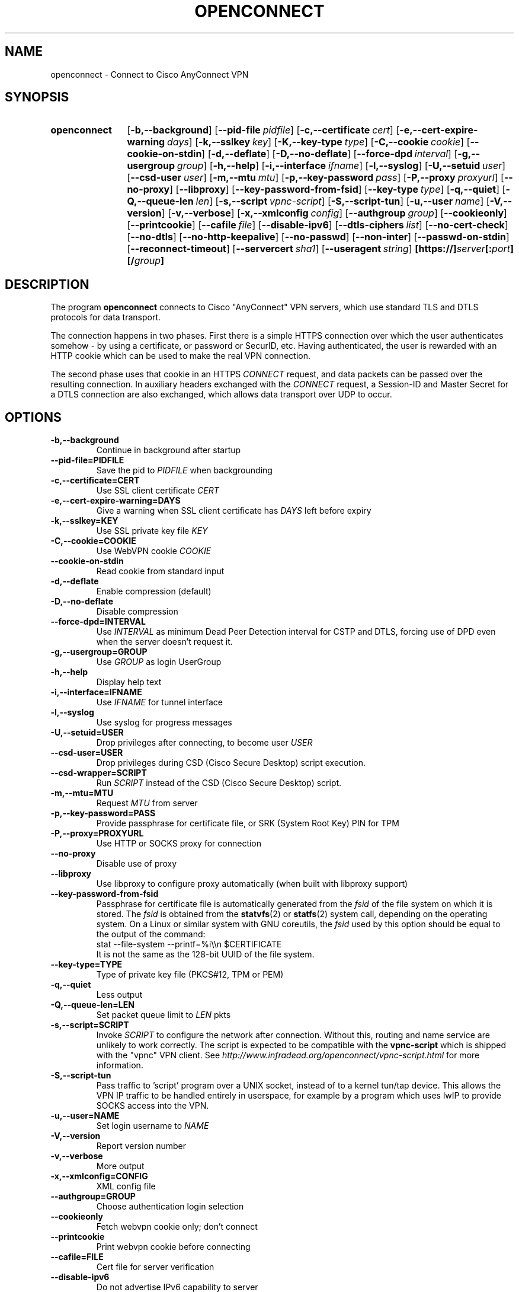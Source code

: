 .TH OPENCONNECT 8
.SH NAME
openconnect \- Connect to Cisco AnyConnect VPN
.SH SYNOPSIS
.SY openconnect
.OP \-b,\-\-background
.OP \-\-pid\-file pidfile
.OP \-c,\-\-certificate cert
.OP \-e,\-\-cert\-expire\-warning days
.OP \-k,\-\-sslkey key
.OP \-K,\-\-key\-type type
.OP \-C,\-\-cookie cookie
.OP \-\-cookie\-on\-stdin
.OP \-d,\-\-deflate
.OP \-D,\-\-no\-deflate
.OP \-\-force\-dpd interval
.OP \-g,\-\-usergroup group
.OP \-h,\-\-help
.OP \-i,\-\-interface ifname
.OP \-l,\-\-syslog
.OP \-U,\-\-setuid user
.OP \-\-csd\-user user
.OP \-m,\-\-mtu mtu
.OP \-p,\-\-key\-password pass
.OP \-P,\-\-proxy proxyurl
.OP \-\-no\-proxy
.OP \-\-libproxy
.OP \-\-key\-password\-from\-fsid
.OP \-\-key\-type type
.OP \-q,\-\-quiet
.OP \-Q,\-\-queue\-len len
.OP \-s,\-\-script vpnc\-script
.OP \-S,\-\-script\-tun
.OP \-u,\-\-user name
.OP \-V,\-\-version
.OP \-v,\-\-verbose
.OP \-x,\-\-xmlconfig config
.OP \-\-authgroup group
.OP \-\-cookieonly
.OP \-\-printcookie
.OP \-\-cafile file
.OP \-\-disable\-ipv6
.OP \-\-dtls\-ciphers list
.OP \-\-no\-cert\-check
.OP \-\-no\-dtls
.OP \-\-no\-http\-keepalive
.OP \-\-no\-passwd
.OP \-\-non\-inter
.OP \-\-passwd\-on\-stdin
.OP \-\-reconnect\-timeout
.OP \-\-servercert sha1
.OP \-\-useragent string
.B [https://]\fIserver\fB[:\fIport\fB][/\fIgroup\fB]
.YS

.SH DESCRIPTION
The program
.B openconnect
connects to Cisco "AnyConnect" VPN servers, which use standard TLS
and DTLS protocols for data transport.

The connection happens in two phases. First there is a simple HTTPS
connection over which the user authenticates somehow \- by using a
certificate, or password or SecurID, etc.  Having authenticated, the
user is rewarded with an HTTP cookie which can be used to make the
real VPN connection.

The second phase uses that cookie in an HTTPS
.I CONNECT
request, and data packets can be passed over the resulting
connection. In auxiliary headers exchanged with the
.I CONNECT
request, a Session\-ID and Master Secret for a DTLS connection are also
exchanged, which allows data transport over UDP to occur.


.SH OPTIONS
.TP
.B \-b,\-\-background
Continue in background after startup
.TP
.B \-\-pid\-file=PIDFILE
Save the pid to
.I PIDFILE
when backgrounding
.TP
.B \-c,\-\-certificate=CERT
Use SSL client certificate
.I CERT
.TP
.B \-e,\-\-cert\-expire\-warning=DAYS
Give a warning when SSL client certificate has
.I DAYS
left before expiry
.TP
.B \-k,\-\-sslkey=KEY
Use SSL private key file
.I KEY
.TP
.B \-C,\-\-cookie=COOKIE
Use WebVPN cookie
.I COOKIE
.TP
.B \-\-cookie\-on\-stdin
Read cookie from standard input
.TP
.B \-d,\-\-deflate
Enable compression (default)
.TP
.B \-D,\-\-no\-deflate
Disable compression
.TP
.B \-\-force\-dpd=INTERVAL
Use
.I INTERVAL
as minimum Dead Peer Detection interval for CSTP and DTLS, forcing use of DPD even when the server doesn't request it.
.TP
.B \-g,\-\-usergroup=GROUP
Use
.I GROUP
as login UserGroup
.TP
.B \-h,\-\-help
Display help text
.TP
.B \-i,\-\-interface=IFNAME
Use
.I IFNAME
for tunnel interface
.TP
.B \-l,\-\-syslog
Use syslog for progress messages
.TP
.B \-U,\-\-setuid=USER
Drop privileges after connecting, to become user
.I USER
.TP
.B \-\-csd\-user=USER
Drop privileges during CSD (Cisco Secure Desktop) script execution.
.TP
.B \-\-csd\-wrapper=SCRIPT
Run
.I SCRIPT
instead of the CSD (Cisco Secure Desktop) script.
.TP
.B \-m,\-\-mtu=MTU
Request
.I MTU
from server
.TP
.B \-p,\-\-key\-password=PASS
Provide passphrase for certificate file, or SRK (System Root Key) PIN for TPM
.TP
.B \-P,\-\-proxy=PROXYURL
Use HTTP or SOCKS proxy for connection
.TP
.B \-\-no\-proxy
Disable use of proxy
.TP
.B \-\-libproxy
Use libproxy to configure proxy automatically (when built with libproxy support)
.TP
.B \-\-key\-password\-from\-fsid
Passphrase for certificate file is automatically generated from the
.I fsid
of the file system on which it is stored. The
.I fsid
is obtained from the 
.BR statvfs (2)
or
.BR statfs (2)
system call, depending on the operating system. On a Linux or similar system
with GNU coreutils, the
.I fsid
used by this option should be equal to the output of the command:
.EX
stat \-\-file\-system \-\-printf=%i\e\en $CERTIFICATE
.EE
It is not the same as the 128\-bit UUID of the file system.
.TP
.B \-\-key\-type=TYPE
Type of private key file (PKCS#12, TPM or PEM)
.TP
.B \-q,\-\-quiet
Less output
.TP
.B \-Q,\-\-queue\-len=LEN
Set packet queue limit to
.I LEN
pkts
.TP
.B \-s,\-\-script=SCRIPT
Invoke
.I SCRIPT
to configure the network after connection. Without this, routing and name
service are unlikely to work correctly. The script is expected to be
compatible with the
.B vpnc\-script
which is shipped with the "vpnc" VPN client. See
.I http://www.infradead.org/openconnect/vpnc-script.html
for more information.
.TP
.B \-S,\-\-script\-tun
Pass traffic to 'script' program over a UNIX socket, instead of to a kernel
tun/tap device. This allows the VPN IP traffic to be handled entirely in
userspace, for example by a program which uses lwIP to provide SOCKS access
into the VPN.
.TP
.B \-u,\-\-user=NAME
Set login username to
.I NAME
.TP
.B \-V,\-\-version
Report version number
.TP
.B \-v,\-\-verbose
More output
.TP
.B \-x,\-\-xmlconfig=CONFIG
XML config file
.TP
.B \-\-authgroup=GROUP
Choose authentication login selection
.TP
.B \-\-cookieonly
Fetch webvpn cookie only; don't connect
.TP
.B \-\-printcookie
Print webvpn cookie before connecting
.TP
.B \-\-cafile=FILE
Cert file for server verification
.TP
.B \-\-disable\-ipv6
Do not advertise IPv6 capability to server
.TP
.B \-\-dtls\-ciphers=LIST
Set OpenSSL ciphers to support for DTLS
.TP
.B \-\-no\-cert\-check
Do not require server SSL certificate to be valid. Checks will still happen
and failures will cause a warning message, but the connection will continue
anyway. You should not need to use this option \- if your servers have SSL
certificates which are not signed by a trusted Certificate Authority, you can
still add them (or your private CA) to a local file and use that file with the
.B \-\-cafile
option.

.TP
.B \-\-no\-dtls
Disable DTLS
.TP
.B \-\-no\-http\-keepalive
Version 8.2.2.5 of the Cisco ASA software has a bug where it will forget
the client's SSL certificate when HTTP connections are being re\-used for
multiple requests. So far, this has only been seen on the initial connection,
where the server gives an HTTP/1.0 redirect response with an explicit
.B Connection: Keep\-Alive
directive. OpenConnect as of v2.22 has an unconditional workaround for this,
which is never to obey that directive after an HTTP/1.0 response.

However, Cisco's support team has failed to give any competent
response to the bug report and we don't know under what other
circumstances their bug might manifest itself. So this option exists
to disable ALL re\-use of HTTP sessions and cause a new connection to be
made for each request. If your server seems not to be recognising your
certificate, try this option. If it makes a difference, please report
this information to the
.B openconnect\-devel@lists.infradead.org
mailing list.
.TP
.B \-\-no\-passwd
Never attempt password (or SecurID) authentication.
.TP
.B \-\-non\-inter
Do not expect user input; exit if it is required.
.TP
.B \-\-passwd\-on\-stdin
Read password from standard input
.TP
.B \-\-reconnect\-timeout
Keep reconnect attempts until so much seconds are elapsed. The default
timeout is 300 seconds, which means that openconnect can recover
VPN connection after a temporary network down time of 300 seconds.
.TP
.B \-\-servercert=SHA1
Accept server's SSL certificate only if its fingerprint matches
.IR SHA1 .
.TP
.B \-\-useragent=STRING
Use
.I STRING
as 'User\-Agent:' field value in HTTP header.
(e.g. \-\-useragent 'Cisco AnyConnect VPN Agent for Windows 2.2.0133')

.SH LIMITATIONS
Note that although IPv6 has been tested on all platforms on which
.B openconnect
is known to run, it depends on a suitable
.B vpnc\-script
to configure the network. The standard
.B vpnc\-script
shipped with vpnc 0.5.3 is not capable of setting up IPv6 routes; the one from
.B git://git.infradead.org/users/dwmw2/vpnc\-scripts.git
will be required.

.SH AUTHORS
David Woodhouse <dwmw2@infradead.org>
